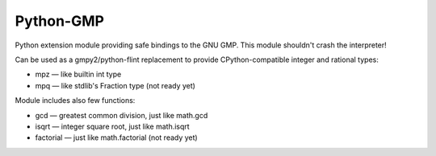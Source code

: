 Python-GMP
==========

Python extension module providing safe bindings to the GNU GMP.  This module
shouldn't crash the interpreter!

Can be used as a gmpy2/python-flint replacement to provide CPython-compatible
integer and rational types:

* mpz — like builtin int type
* mpq — like stdlib's Fraction type (not ready yet)

Module includes also few functions:

* gcd — greatest common division, just like math.gcd
* isqrt — integer square root, just like math.isqrt
* factorial — just like math.factorial (not ready yet)
